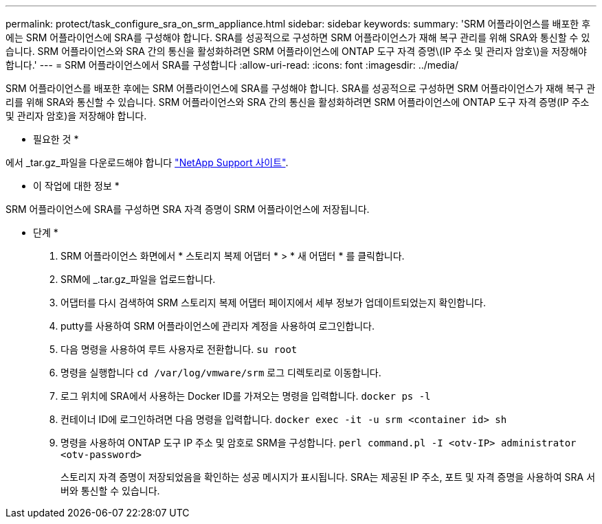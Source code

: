 ---
permalink: protect/task_configure_sra_on_srm_appliance.html 
sidebar: sidebar 
keywords:  
summary: 'SRM 어플라이언스를 배포한 후에는 SRM 어플라이언스에 SRA를 구성해야 합니다. SRA를 성공적으로 구성하면 SRM 어플라이언스가 재해 복구 관리를 위해 SRA와 통신할 수 있습니다. SRM 어플라이언스와 SRA 간의 통신을 활성화하려면 SRM 어플라이언스에 ONTAP 도구 자격 증명\(IP 주소 및 관리자 암호\)을 저장해야 합니다.' 
---
= SRM 어플라이언스에서 SRA를 구성합니다
:allow-uri-read: 
:icons: font
:imagesdir: ../media/


[role="lead"]
SRM 어플라이언스를 배포한 후에는 SRM 어플라이언스에 SRA를 구성해야 합니다. SRA를 성공적으로 구성하면 SRM 어플라이언스가 재해 복구 관리를 위해 SRA와 통신할 수 있습니다. SRM 어플라이언스와 SRA 간의 통신을 활성화하려면 SRM 어플라이언스에 ONTAP 도구 자격 증명(IP 주소 및 관리자 암호)을 저장해야 합니다.

* 필요한 것 *

에서 _tar.gz_파일을 다운로드해야 합니다 https://mysupport.netapp.com/site/products/all/details/otv/downloads-tab["NetApp Support 사이트"].

* 이 작업에 대한 정보 *

SRM 어플라이언스에 SRA를 구성하면 SRA 자격 증명이 SRM 어플라이언스에 저장됩니다.

* 단계 *

. SRM 어플라이언스 화면에서 * 스토리지 복제 어댑터 * > * 새 어댑터 * 를 클릭합니다.
. SRM에 _.tar.gz_파일을 업로드합니다.
. 어댑터를 다시 검색하여 SRM 스토리지 복제 어댑터 페이지에서 세부 정보가 업데이트되었는지 확인합니다.
. putty를 사용하여 SRM 어플라이언스에 관리자 계정을 사용하여 로그인합니다.
. 다음 명령을 사용하여 루트 사용자로 전환합니다. `su root`
. 명령을 실행합니다 `cd /var/log/vmware/srm` 로그 디렉토리로 이동합니다.
. 로그 위치에 SRA에서 사용하는 Docker ID를 가져오는 명령을 입력합니다. `docker ps -l`
. 컨테이너 ID에 로그인하려면 다음 명령을 입력합니다. `docker exec -it -u srm <container id> sh`
. 명령을 사용하여 ONTAP 도구 IP 주소 및 암호로 SRM을 구성합니다. `perl command.pl -I <otv-IP> administrator <otv-password>`
+
스토리지 자격 증명이 저장되었음을 확인하는 성공 메시지가 표시됩니다. SRA는 제공된 IP 주소, 포트 및 자격 증명을 사용하여 SRA 서버와 통신할 수 있습니다.


